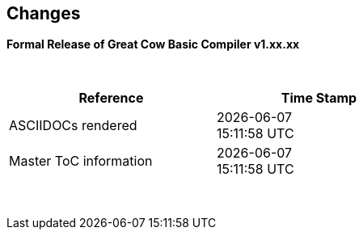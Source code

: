 == Changes
*Formal Release of Great Cow Basic Compiler v1.xx.xx*

{empty} +
[cols="^1,^1", options="header",width="60%"]
|===
|*Reference*
|*Time Stamp*

|ASCIIDOCs rendered
|{localdate} +
{localtime}

|Master ToC information
|{docdate} +
{doctime}

|===

{empty} +

//*Changes in this release*::
//- Revised String handling section[s] to include setting string using elements
//- Revised HPWMUpdate to explain CCP usage
//- Added hyperbole and parabole GLCD commands and sections
//- Updated nt7108ccontrollers section to detail eigth port.bit mode
//- Updated USART use of USART_DELAY equals OFF or a timed value
//- Added 'New to Great Cow BASIC' section
//- Added UC1306 GLCD section
//- Added SRAM section
//- Added e-Paper section
//- Updated GLCD overview section to include e-Paper devices
//- Added GLCDDisplay section
//- Added GLCDTransaction section
//- Removal references to #config where appropiate
//- Revised demonstration code
//- Added clarification on HPISPIMODE constant(s) when using multiple SPI devices
//- Added clarification on HPISPIMODE constant(s) for specific SPI device help pages
//- Added #define USART_DELAY OFF where appropiate to improve default performance on the serial communications
//- Added Number variablles and type section
//- Updated the comments section with the new comments capabilities
//- Added #OPTION REQUIRED section
//- Added K107 LCD adapter section
//- Added DS18B20 set resolution section
//- Updated LCD_4 section with LCD_VFD_DELAY
//- Updated PWMON section with improved examples
//- Add Developer Guide section
//- Add LCD_VARIANTS section to support LCD_VARIANT
//- Added Pi & ARM section
//- Added TM1637 7-Segment section
//- Moved PROGMEM section from EEPROM to specific section
//- Added Line Continuation section
//- Added ST7789 GLCD section
//- Added VarxBin string sections
//
//
//{empty} +
//{empty} +
//
//*Release 0.98.05*::
//- Added new NT7108C section
//- Revised GLCD ST7735 section to remove colors, added TFT colors to the GLCD overview section
//- Added support for PMW channel 8
//- Clarified PWM section with respect the potential PWMN channels
//- Revised ST7735 GLCD to support OLED
//- Revised GLCD section to provide detail on new ILI9486(l) capabilities
//- Added Scale with word values to return a range of  0 to 65535
//- Added T6963 GLCD device section
//- Added HWSPIMode constant usage to ILI9340 and ILI9341 sections
//- Added FreeBSD section
//- Updated ST7735 section for ST7735TABCOLOR
//- Added GLCDPrinLargeFont section
//
//
//{empty} +
//{empty} +
//
//*Release 0.98.03*::
//- Updated Randomize section
//- Add PCA9685 support to Library section
//- Updated Library section to inclide complete list of library drivers
//- Added HPWM_CCPTimerN
//- Added ILI9326 GLCD
//- Added Apple macOS section
//- Added optionReserveHighProg section
//- Added TRUE conditional tests
//- Added LCD_IO_3
//- Added new HEFM section
//- Added new SAFM section
//- Added PIC users and Beginners - Start Here section
//
//{empty} +
//{empty} +
//
//*Release 0.98.02*::
//- Updated chip section
//- Correct ReadAD section
//- Corrected Array section
//- Correct Dir section
//- Added SSD1331 section
//- Updated command line parameters sections with /S and /F[O]
//- Updated compiler insights to ASM comments and an update to the command line parameters
//- Updated Converter section to correct state deletetarget=y|n not purge=y|n
//- Added HSerPrintStringCRLF
//- Updated HPWMUpdate section to clarify variable type usage
//- Updated GLCDCLS to show additional parameter for colour GLCD devices
//- Added Scale method
//- Added LCD_WIDTH constant
//- Updated Setting variables
//- Added Nextion section
//- Corrected format information on the Command Line page
//
//
//{empty} +
//{empty} +
//
//*Release 0.98.01*::
//- Updated ILI9341 section for OLED fonts
//- Updated I2C for I2C Module - new constants and commands
//- Updated for Fixed Model PWM
//- Updated for 10-bit PWM with resolution and CCP/PWM with DisableCCPFixedModePWM constant
//- Added PWM 16-bit outline pages
//- Revised ReadTable information
//- Added HX8347 GLCD section
//- Added new GLCDPrintString, GLCDPrintStringLN and GLCDLocateString commands
//
//
//*Release 0.98.00*::
//- Updated #define USART_TX_BLOCKING examples
//- Updated Conditions page with the known constraints of using functions as test conditions
//- Updated SPI section, adding FastHWSPITransfer method
//- Revised GLCD section to support SSD1306 128 * 32 pixels
//- Updated ADC section to support all three read options for ReadAD, ReadAD10 and ReadAD12
//- Updated Input/Output section to clarify AVR support.
//- Added ILI9341 GLCD section.
//- Added ILI9486L GLCD section.
//- Updated Lookup Table section.
//- Updated OtherDirectives section and added improved information on ChipFamily
//- Updated PWM section to reflect support for PWM3 and PWM4 channels.
//- Revised PWM section to improve information
//- Added HPWMUpdate section
//- Updated Subroutine section with 16f memory usage
//- Added 47xxx section with a new Memory sub-section
//- Added PWM for AVR section
//- Updated Other Directives section with the Chips information
//- Added SMT timer section
//- Updated maintenance section
//- Updated timer section, again
//- Updated PWM section to include AVR capabilities
//- Updated On Interrupt section - removing typos and adding more examples
//- Updated GCLD drivers to add color parameter
//- Added FVR section
//- Updated STR to include STR32, STRInteger and another example.
//- Updated VAL to include Val32 and another example.
//- Updated the GLCD section to include SSD1306 low memory configuration and table of the GLCD capabilities.
//- Updated the GLCD section to include SSD1306 and SH1106 low memory configuration and add examples
//- Added Ellipse and FilledEllipse
//- Added Triangle and FilledTriangle
//- Added TO range to Select Case.
//- Updated Concatenated String Constraint
//- Updated LCD_Backlight information for 0, 4, 8 and 404 LCD modes
//- Added OLED information to SSD1306 section only. OLED fonts are only support on the SSD1306 GLCD at this release.
//- Added #SameVar and #SameBit
//- Added [canskip] prefix to SettingVariables
//
//
//
//{empty} +
//{empty} +
//
//*Release 0.97.00*::
//- #Startup section revised to document latest changes to priority of startup subroutines
//- Added maintenance section
//- Revised inittimer 1,3,5 and 7 to reflect additional clock sources
//- Updated all PPS sections to reflect #startup as the recommended method
//- Revised Pulsein and added PulseInInv
//- Added PORTCHANGE to OnInterrupt section.
//- Updated compiler insights for TRISIO cache.
//- Updated HSerGetNum to support Longs and added an example.
//- Revised LCD_IO 2_74xx164 to add the link to the circuit diagram
//- Added output usage to `other Directives`
//- Added SDD1306 support for SPI to GLCD section
//- Added GetUserID section
//- Added Software Serial (optimised) section
//{empty} +
//{empty} +
//
//*Release 0.96.00*::
//- Revised String usage and String examples to show use of quote marks within a string
//- Revised OtherDirectives to include missing constants
//- Added DisplaySegment and revised DisplayChar
//- Revised initimer2/4 and 6 to show revised prescalers
//- Restore Bitwise operations and SetWith to Help
//{empty} +
//{empty} +
//
//*Release 0.95.010*::
//- Added improvements to SerSend and SerPrint
//- Revised 7 Segment Section to provide clarity, improve code and remove errors.
//- Revised CCP and PWM section to include need capabilities
//- Revised ADC section and add ADReadPreReadCommand constant
//{empty} +
//{empty} +
//
//*Release 0.95.009*::
//- Added SH1106 GLCD driver
//{empty} +
//{empty} +
//
//*Release 0.95.008*::
//- Updated version number only.
//{empty} +
//{empty} +
//
//*Release 0.95.007a*::
//- Added #option explicit.
//- Added variable lifecycle explanation.
//- Revised and Improved PlayRTTTL section.
//- Revised Wait and SPIMode sections.
//{empty} +
//{empty} +
//
//*Release 0.95.007*::
//- Added new capabilities to support 16F1885x range of Microcontrollers.
//- New PMW commands - support for hardware PWM
//- New Initimer0 option to support 8bit and 16bit timer modules.
//- New constants available ChipADC and ChipIO.
//- New commands to support PPS.  LOCKPPS and UNLOCKPPS.
//- Added I2CStartoccurred command. Missing from Help.
//- Additional information for Scripts.
//- General removal of typos in Help files.
//- Updated FnLSL section removing error.
//- Removal of SetWith, FnEQUBit and FnNOTBit should now be replaced by built-in compiler operations.
//  Bits are now correctly handled by built-in Not operator.
//- New command #option volatile.  Sensitive pins can be marked as volatile, and native assignment operators will set without glitching, replacing SetWith.
//- Added new sections on ADC and PWM code optimisation
//- Added new I2C command for software I2C - use_i2c_timeout
//{empty} +
//{empty} +
//
//*Release 0.95.006*::
//- Completed rewrite of the Help File. +
//- New Help File in PDF. +
//- New Help File in XML. +
//- New Help File in HTML5. +
//- New Help File in HTML for Web.
//- Revised Linux section
//- Revised SPIMode section
//{empty} +
//{empty} +
//
//*Release 0.95.005a*::
//- Revised RS232 Hardware section to improve readability
//{empty} +
//{empty} +
//
//*Release 0.95.005*::
//- Added LeftPad
//{empty} +
//{empty} +
//
//*Release 0.95.004*::
//- Updated HSerial commands to support AVR 1, 2, 3 and 4.
//{empty} +
//{empty} +
//
//*Release 0.95*::
//- Added weak pullup command set
//- Added RAM usage when defining Array
//- Added new method to use a Constant to define an Array
//- Added information on how to set address on mjkdz I2C LCD 1602 Modules
//- Added new constants ChipWords and ChipEEPROM
//- Added new Table definition method
//- Added new capabilities to Lookup Tables
//- Added new capability to READAD for AVR microcomputers
//- Added instructions to compile Great Cow BASIC under Linux
//- Added new command to invert an KS0108 GLCD display
//- Added new example code - FLASH_LED
//- Added how to set chip speed to non standard speeds
//- Added new command parameter to hardware USART command set
//- Added new command set for second hardware I2C port. The HI2C2 command set
//- Added new command set for second USART port
//- Added new ILI9340 GLCD driver command set
//- Added SDD1289 GLCD driver command set
//- Added example code +
//    Measuring Pulse Width To Sub-Microsecond Resolution +
//    Generating Accurate Pulses using a Macro +
//    How to pass a Port address to routine using a Macro
//- Added .NET support section
//- Revised SPIMode command parameters
//- Added #option NoContextSave
//- Added On Intterupt: The default handler
//- Added new sub-section Compiler Options, moved options from Compiler Directives
//- Added new fonts support for GLCD
//- Added new color support for GLCD
//- Added LCD_IO_1 and changes LCD_IO_2 to support 74xx164 and 74xx174
//- Revised most of the Timer section to support correct information.
//- Added ADS7843 Touch Screen Controller support
//- Added Play and PlayRTTL command set
//- Added DIFFerence command
//- Added three bitwise methods.  FnNotBit, FnLSL and FnLSR
//- Updated FAQ with 'how to set a bit'
//- Added bitwise method FnequBit
//- Added Timer6, Timer7, Timer8, Timer10 and Timer12 details to On Interrupt.
//- Added new On Interrupt Example
//- Added command line /WX
//- Added HI2CWaitMSSP and HI2CWaitMSSPTimeout to the Hardware I2C section.
//- Updated command line parameters
//- Added Fill command
//- Revised Arrays section
//- Added ReadAD12 command
//- Added divide and division explanation
//- Added Str32 and Val32
//- Added Support for USART2. HSerReceive1 and HSerReceive2
//- Added HSerRecieveFrom
//- Added HSerGetNum.HSertGetString
//- Added Single channel measurement mode and Differential Channel Measurement mode to ADC overview.
//{empty} +
//{empty} +
//
//*Release 0.94b*::
//- Added HEFM support
//- Added SSD 1306 GLCD Driver support
//{empty} +
//{empty} +
//
//*Release v0.91*::
//- Added USART_TX_BLOCKING
//- Added LCD_SPEED
//- Improved LCD section
//{empty} +
//{empty} +
//
//*Release v0.9ho*::
//- Updated parameter passing to Sub routines
//- New and revised LCD section to include LCD_IO 10 and 12
//- Remove of LAT where appropiate
//- LAT has been deprecated. The compiler will redirect all I/O pin writes
//from PORTx to LATx registers on PIC 16F1/18F.
//- Use #option nolatch if problems occur.
//- ADFormat changed to deprecated.
//- Add default action to #CHIP when no frequency is specified.
//{empty} +
//{empty} +
//
//*Release v0.9hm*::
//- Correct errors in PWM section and improved examples.
//{empty} +
//{empty} +
//
//*Release v0.9hn*::
//- Changes to Arrays. Number of elements is now limited to 10,000 for 12F
//and 16F devices, or, the available RAM.
//- Lookup tables updated to reflect new methods of populating tables.
//1. a single value on each line
//2. multiple elements on a single line separated by commas
//3. constants and calculations within the single line data table entries
//are permitted
//- Repeat loop changed to support EXIT REPEAT
//- New Pad command. The Pad method is used to create string to a specific
//length that is extended with a specific character
//- Added DS18B20 command set.
//{empty} +
//{empty} +
//
//*v0.9hm*::
//- Updated I2C - software and hardware. Demonstration code now uses Chipino
//demonstration board. Changed to Serial I2C section with these new
//examples.
//- New Functional Commands: +
// `LCDDisplayOn` +
// `LCDDisplayOff` +
// `LCDBackLight ( On | Off )`
//- New Defines to support LCD functionality are: +
// `LCD_SPEED FAST` +
// `LCD_SPEED MEDIUM` +
// `LCD_SPEED SLOW`
//- Revised Functionality
//LCDHex now supports printing of leading zeros when the HEX number is
//less than 0x10. call LCDHex as follows to ensure leading zeros are
//present. +
//`LCDHex byte_value, LeadingZeroActive ; parameter called LeadingZeroActive`
//- New support for GLCD PCD8544 devices. +
//Changed GLCD section of the help to support the new device. +
//
//*v0.9hl*::
//- HSERPRINTCLRF - Added parameter to repeat the number of CRLF sent.
//- Hardware I2C command set added. This is revised functionality to provide
//support the MSSP module.
//{empty} +
//{empty} +
//
//*@0.9hk*::
//- Help file updated to correct Power entry, it was in the incorrect
//section. Moved to Maths section and other minors typos.
//- Correct Timer0 information. Revised to show constants and the timer code
//was corrected.
//{empty} +
//{empty} +
//
//*@v0.9hj*::
//- This information relates to the Hot Release 11 May 2014. Where
//functionality is not supported by earlier versions of GCB please
//upgrade. Some functions will not work in the earlier releases of Great
//Cow Basic.
//- New Functional Commands +
//<<_circle,Circle>>. Draws a circle on the GLCD screen. +
//<<_filledcircle,FilledCircle>>. Fills a circle on the GLCD screen +
//<<_logarithms,Log>> function(s) +
//<<_power,Power>> function.
//- Revised Functional Commands +
//<<_line,Line>>. Now draws lines between any two points on the
//GLCD display. +
//`#define GLCD_PROTECTOVERRUN` . Controls drawing of circles to prevent
//overdraw of the circle at display extremes. +
//`#define Line OldLine`. Adding this define will revert to the old line
//drawing routines. This has been added for backward compatibility.
//- Help File Revisions +
//Added <<_pulsein,PulseIn>> +
//Added <<_infrared_remote,IR_Remote>> header example +
//Added revised <<_graphical_lcd_demonstration,GLCD demonstration>> example +
//Added <<_rgb_led_control,RGB LED Control>> example +
//Added section to show inline documentation method, see
//<<_code_documentation,Code Documentation>>
//{empty} +
//{empty} +
//
//*@ v0.9hk*::
//- Documented method for GCGB documentation. +
//Added MATHS.H +
//Added SQRT function.
//{empty} +
//{empty} +
//
//*@ v0.9hi*::
//- Support for ST7735 documented. Functionality added to GLCD.h
//- Support for ST7920 Graphical LCD 128 * 64 device.
//- Revised GLCD section to include the one new and one undocumented device.
//- New GLCD commands for support of ST7920 GLCD +
//`ST7920GLCDEnableGraphics` +
//`ST7920GLCDDisableGraphics` +
//`ST7920GLCDClearGraphics` +
//`ST7920Locate` +
//`ST7920gTile` +
//`ST7920Tile` +
//`ST7920cTile` +
//`ST7920SetIcon` +
//`ST7920GraphicTest` +
//`ST7920LineHs` +
//`ST7920gLocate` +
//`ST7920lineh` +
//`ST7920linev`
//- Documented support for ST7735 GLCD.
//- Revise GLCD commands with backwards compatibility: +
//`GLCDCLS` +
//`GLCDPrint` - supports LCD and GLCD modes +
//`GLCDDrawString` - support for string handling +
//`GLCDDrawChar` - Optional Colour +
//`Box` +
//`FilledBox` +
//`Line` +
//`PSet` +
//`GLCDReady`
//- InitGLCD, includes fix for startup routine for KS0108 devices +
//Private ST7920 functions but can be used as needed.. +
//`ST7920WriteCommand` +
//`ST7920WriteData` +
//`ST7920WriteByte` +
//`ST7920gReaddata` +
//`ST7920GLCDReadByte` +
//`GLCDTimeDelay`
//- Updated conditional test information.
//- Updated KeyPad information.
//- Updated Lookup table information.
//- Added Macro information.
//- Added new Trig maths section.
//- Added two new Circle examples
//- Added Other Directive information.
//- Added example programs
//- Mid Point Circles
//- Trigonometry Circles
//{empty} +
//{empty} +
//
//*@v0.9hg*::
//- Corrected GLCD Common Anode display pages
//{empty} +
//{empty} +
//
//*@v0.9hf*::
//- Revised 7 Segment section to support Common Cathode. Split 7 Segment
//entry to show the two options available.
//{empty} +
//{empty} +
//
//*@v0.9he*::
//- New commands. Required post March 2014 LCD.h: +
//`LCDHOME`,
//`LCDSPACE`,
//`LCDCreateGraph`,
//`LCDCursor`,
//`LCDCmd`
//- Added Concatenation
//- Updated DisplayValue to show the support for HEX values. Required post
//March 2014 7Segment.h
//- Updated GLCD example code to ensure the example compiled without
//external files.
//- Added Trigonometry and the example application
//- Updated the LCD Overview to include the LATx support for higher clock
//speed. Required post March 2014 LCD.h
//{empty} +
//{empty} +
//
//*@v0.9hd*::
//- Revised Rotate to clarify type supported byte types.
//{empty} +
//{empty} +
//
//*@v0.9hc Mar 2014*::
//- Revised HSERPRINT to show Integers and Longs are supported and changed
//the text to be correct.
//- Added HserPrintByteCRLF and HserPrintCRLF
//- Added Sine Table Example
//- Revised TABLE to show the limitation with respect to using WORDS when
//placing TABLES in EEPROM
//{empty} +
//{empty} +
//
//*@v0.9hb Mar 2014*::
//- Added PulseOutInv
//- I2CRestart
//- Add new variants to use of Comments
//- Added Assembler Section
//{empty} +
//{empty} +
//
//*Jan 14*::
//- New item(s): +
//`Len`,
//`Asc`,
//`Chr`,
//`Trim`,
//`Ltrim`,
//`Rtrim`,
//`Swap4`,
//`Swap`,
//`Abs`,
//`Average`,
//`Trim`,
//`Ltrim`,
//`Rtrim`,
//`Wordtobin`,
//`Bytetobin`,
//`GLCD`,
//`DectoBCD`,
//`BCDtoDec` +
//Using variables +
//More on constants and variables +
//Acknowledgements
//- Changes to: +
//`Str`,
//`Hex`,
//`Poke`,
//`Else`,
//`Readtable`,
//`Exit` (was exitsub) +
//Command line parameters
//Frequently asked questions
//- Fixed typos.
//- Updated REPEAT maximum repeat value.
//- Updated most pages for layout. +
//Fixed links to external pages, again. This time downloaded as full html
//pages, for POT and LC. +
//Added LABEL, Bootloader and revise Select, add READAD10 +
//Fix Double SWAP
//{empty} +
//{empty} +
//
//*@v0.9hg*::
//- Corrected GLCD Common Anode display pages
//{empty} +
//{empty} +
//
//*@v0.9hf*::
//- Revised 7 Segment section to support Common Cathode. Split 7 Segment
//entry to show the two options available.
//{empty} +
//{empty} +
//
//*@v0.9he*::
//- New commands. Required post March 2014 LCD.h: +
//`LCDHOME`,
//`LCDSPACE`,
//`LCDCreateGraph`,
//`LCDCursor`,
//`LCDCmd`
//- Added Concatenation
//- Updated DisplayValue to show the support for HEX values. Required post
//March 2014 7Segment.h
//- Updated GLCD example code to ensure the example compiled without
//external files.
//- Added Trigonometry and the example application
//- Updated the LCD Overview to include the LATx support for higher clock
//speed. Required post March 2014 LCD.h
//{empty} +
//{empty} +
//
//*@v0.9hd*::
//- Revised Rotate to clarify type supported byte types.
//{empty} +
//{empty} +
//
//*@v0.9hc Mar 2014*::
//- Revised HSERPRINT to show Integers and Longs are supported and changed
//the text to be correct.
//- Added HserPrintByteCRLF and HserPrintCRLF
//- Added Sine Table Example
//- Revised TABLE to show the limitation with respect to using WORDS when
//placing TABLES in EEPROM
//{empty} +
//{empty} +
//
//@*v0.9hb Mar 2014*::
//- Added PulseOutInv
//- I2CRestart
//- Add new variants to use of Comments
//- Added Assembler Section
//{empty} +
//{empty} +
//
//*Jan 14*::
//- New item(s): +
//`Len`,
//`sc`,
//`Chr`,
//`Trim`,
//`Ltrim`,
//`Rtrim`,
//`Swap4`,
//`Swap`,
//`Abs`,
//`Average`,
//`Trim`,
//`Ltrim`,
//`Rtrim`,
//`Wordtobin`,
//`Bytetobin`,
//`GLCD`,
//`DectoBCD`,
//`BCDtoDec` +
//Using variables +
//More on constants and variables +
//Acknowledgements
//- Changes to: +
//`Str`,
//`Hex`,
//`Poke`,
//`Else`,
//`Readtable`,
//`Exit` (was exitsub) +
//Command line parameters
//Frequently asked questions
//- Fixed typos.
//- Updated REPEAT maximum repeat value.
//- Updated most pages for layout. +
//Fixed links to external pages, again. This time downloaded as full html
//pages, for POT and LC. +
//Added LABEL, Bootloader and revise Select, add READAD10 +
//Fix Double SWAP
//{empty} +
//{empty} +
//
